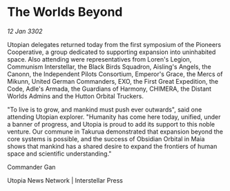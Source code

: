 * The Worlds Beyond

/12 Jan 3302/

Utopian delegates returned today from the first symposium of the Pioneers Cooperative, a group dedicated to supporting expansion into uninhabited space. Also attending were representatives from Loren's Legion, Communism Interstellar, the Black Birds Squadron, Aisling's Angels, the Canonn, the Independent Pilots Consortium, Emperor's Grace, the Mercs of Mikunn, United German Commanders, EXO, the First Great Expedition, the Code, Adle's Armada, the Guardians of Harmony, CHIMERA, the Distant Worlds Admins and the Hutton Orbital Truckers. 

"To live is to grow, and mankind must push ever outwards", said one attending Utopian explorer. "Humanity has come here today, unified, under a banner of progress, and Utopia is proud to add its support to this noble venture. Our commune in Takurua demonstrated that expansion beyond the core systems is possible, and the success of Obsidian Orbital in Maia shows that mankind has a shared desire to expand the frontiers of human space and scientific understanding." 

Commander Gan 

Utopia News Network | Interstellar Press